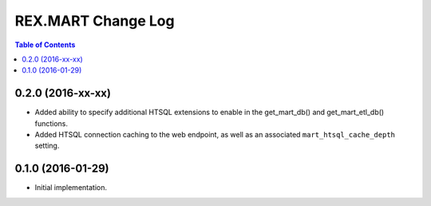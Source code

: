*******************
REX.MART Change Log
*******************

.. contents:: Table of Contents


0.2.0 (2016-xx-xx)
==================

- Added ability to specify additional HTSQL extensions to enable in the
  get_mart_db() and get_mart_etl_db() functions.
- Added HTSQL connection caching to the web endpoint, as well as an associated
  ``mart_htsql_cache_depth`` setting.


0.1.0 (2016-01-29)
==================

- Initial implementation.

